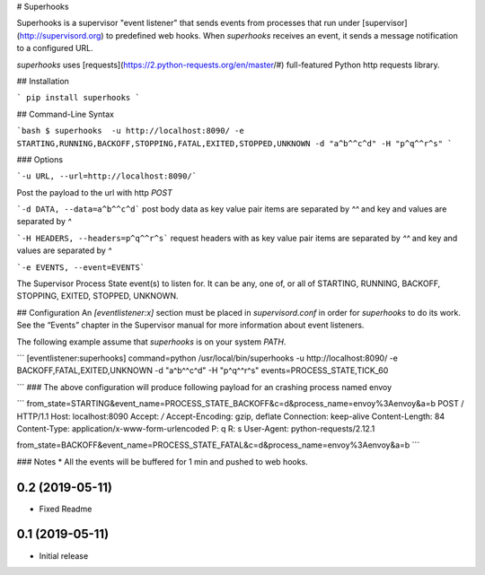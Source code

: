 # Superhooks

Superhooks is a supervisor "event listener" that sends events from processes that run under [supervisor](http://supervisord.org) to predefined web hooks. When `superhooks` receives an event, it sends a message notification to a configured URL.

`superhooks` uses [requests](https://2.python-requests.org/en/master/#) full-featured Python http requests library.

## Installation

```
pip install superhooks
```

## Command-Line Syntax

```bash
$ superhooks  -u http://localhost:8090/ -e STARTING,RUNNING,BACKOFF,STOPPING,FATAL,EXITED,STOPPED,UNKNOWN -d "a^b^^c^d" -H "p^q^^r^s" 
```

### Options

```-u URL, --url=http://localhost:8090/```

Post the payload to the url with http `POST`

```-d DATA, --data=a^b^^c^d``` post body data as key value pair items are separated by `^^` and key and values are separated by `^`

```-H HEADERS, --headers=p^q^^r^s``` request headers with as key value pair items are separated by `^^` and key and values are separated by `^`

```-e EVENTS, --event=EVENTS```

The Supervisor Process State event(s) to listen for. It can be any, one of, or all of
STARTING, RUNNING, BACKOFF, STOPPING, EXITED, STOPPED, UNKNOWN.

## Configuration
An `[eventlistener:x]` section must be placed in `supervisord.conf` in order for `superhooks` to do its work. See the “Events” chapter in the Supervisor manual for more information about event listeners.

The following example assume that `superhooks` is on your system `PATH`.

```
[eventlistener:superhooks]
command=python /usr/local/bin/superhooks -u http://localhost:8090/ -e BACKOFF,FATAL,EXITED,UNKNOWN -d "a^b^^c^d" -H "p^q^^r^s"
events=PROCESS_STATE,TICK_60

```
### The above configuration  will produce following payload for an crashing process named envoy

```
from_state=STARTING&event_name=PROCESS_STATE_BACKOFF&c=d&process_name=envoy%3Aenvoy&a=b
POST / HTTP/1.1
Host: localhost:8090
Accept: */*
Accept-Encoding: gzip, deflate
Connection: keep-alive
Content-Length: 84
Content-Type: application/x-www-form-urlencoded
P: q
R: s
User-Agent: python-requests/2.12.1

from_state=BACKOFF&event_name=PROCESS_STATE_FATAL&c=d&process_name=envoy%3Aenvoy&a=b
```

### Notes
* All the events will be buffered for 1 min and pushed to web hooks. 

0.2 (2019-05-11)
----------------
- Fixed Readme

0.1 (2019-05-11)
----------------
- Initial release



